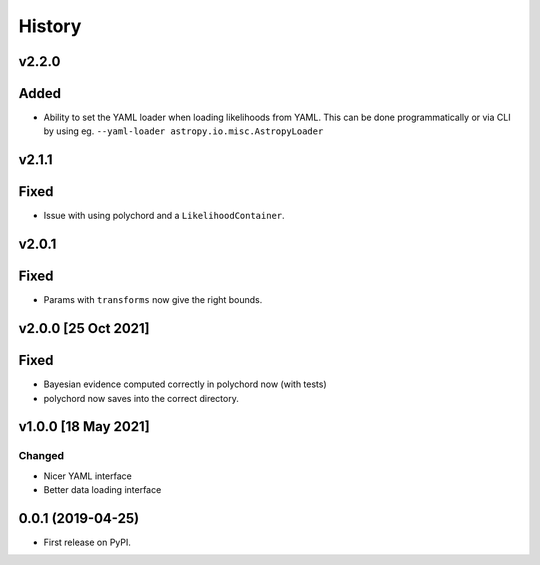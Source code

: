 =======
History
=======

v2.2.0
------

Added
-----

* Ability to set the YAML loader when loading likelihoods from YAML. This can be done
  programmatically or via CLI by using eg. ``--yaml-loader astropy.io.misc.AstropyLoader``

v2.1.1
------

Fixed
-----

* Issue with using polychord and a ``LikelihoodContainer``.

v2.0.1
------

Fixed
-----

* Params with ``transforms`` now give the right bounds.

v2.0.0 [25 Oct 2021]
--------------------

Fixed
-----

* Bayesian evidence computed correctly in polychord now (with tests)
* polychord now saves into the correct directory.


v1.0.0 [18 May 2021]
----------------------

Changed
~~~~~~~

* Nicer YAML interface
* Better data loading interface


0.0.1 (2019-04-25)
------------------

* First release on PyPI.
